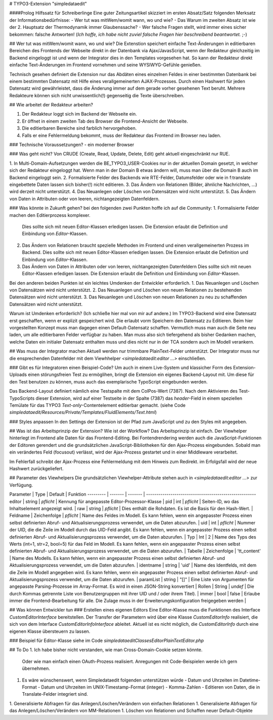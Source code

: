 # TYPO3-Extension "simpledataedit"

####Prolog Hilfssatz für Schreiberlinge
Eine guter Zeitungsartikel skizziert im ersten Absatz/Satz folgenden Merksatz der Informationsbedürfnisse:
- Wer tut was mitWem/womit wann, wo und wie? 
- Das Warum im zweiten Absatz ist wie der 2. Hauptsatz der Thermodynamik immer Glaubenssache?
- Wer falsche Fragen stellt, wird immer eines sicher bekommen: falsche Antworten! (*Ich hoffe, ich habe nicht zuviel falsche Fragen hier beschreibend beantwortet.* ;-)
 

## Wer tut was mitWem/womit wann, wo und wie?
Die Extenstion speichert einfache Text-Änderungen 
in editierbaren Bereichen des Frontends der Webseite 
direkt in der Datenbank via Ajax/JavasScript,
wenn der Redakteur gleichzeitig im Backend eingeloggt ist und 
wenn der Integrator dies in den Templates vorgesehen hat.
So kann der  Redakteur direkt einfache Text-Änderungen
im Frontend vornehmen und seine WYSIWYG-Gefühle genießen.

Technisch gesehen definiert die Extension nur das Abdäten eines einzelnen Feldes
in einer bestimmten Datenbank bei einem bestimmten Datensatz mit Hilfe eines verallgemeinerten AJAX-Prozesses.
Durch einen Hashwert für jeden Datensatz wird gewährleistet, dass die Änderung immer auf dem gerade vorher gesehenen Text beruht. 
Mehrere Redakteure können sich nicht unwissentlich(!) gegenseitig die Texte überschreiben.  


## Wie arbeitet der Redakteur arbeiten?

1. Der Redakteur loggt sich im Backend der Webseite ein.
2. Er öffnet in einem zweiten Tab des Browser die Frontend-Ansicht der Webseite.
3. Die editierbaren Bereiche sind farblich hervorgehoben.
4. Falls er eine Fehlermeldung bekommt, muss der Redakteur das Frontend im Browser neu laden.

### Technische Voraussetzungen?
- ein moderner Browser

### Was geht nicht?
Von CRUDE (Create, Read, Update, Delete, Edit) geht aktuell eingeschränkt nur RUE.

1. In Multi-Domain-Aufsetzungen werden die BE_TYPO3_USER-Cookies nur in der aktuellen Domain
gesetzt, in welcher sich der Redakteur eingeloggt hat. Wenn man in der Domain B etwas ändern will, muss man über die Domain B auch im Backend eingeloggt sein.
2. Formalisierte Felder des Backends wie RTE-Felder, Datumsfelder oder wie in f:translate eingebettete Daten lassen sich bisher(!) nicht editieren.
3. Das Ändern von Relationen (Bilder, ähnliche Nachrichten, ...) wird derzeit nicht unterstützt.
4. Das Neuanlegen oder Löschen von Datensätzen wird nicht unterstützt.
5. Das Ändern von Daten in Attributen oder von leeren, nichtangezeigten Datenfeldern.

### Was könnte in Zukunft gehen?
bei den folgenden zwei Punkten hoffe ich auf die Community:
1. Formalisierte Felder machen den Editierprozess komplexer. 
   Dies sollte sich mit neuen Editor-Klassen erledigen lassen.
   Die Extension erlaubt die Definition und Einbindung von  `Editor`-Klassen.
2. Das Ändern von Relationen braucht spezielle Methoden im Frontend und einen verallgemeinerten Prozess im Backend.
   Dies sollte sich mit neuen Editor-Klassen erledigen lassen.
   Die Extension erlaubt die Definition und Einbindung von  `Editor`-Klassen.
3. Das Ändern von Daten in Attributen oder von leeren, nichtangezeigten Datenfeldern
   Dies sollte sich mit neuen Editor-Klassen erledigen lassen.
   Die Extension erlaubt die Definition und Einbindung von  `Editor`-Klassen.
   
Bei den anderen beiden Punkten ist ein leichtes Umdenken der Entwickler erforderlich. 
1. Das Neuanlegen und Löschen von Datensätzen wird nicht unterstützt. 
2. Das Neuanlegen und Löschen von neuen Relationen zu bestehenden Datensätzen wird nicht unterstützt.
3. Das Neuanlegen und Löschen von neuen Relationen zu neu zu schaffenden Datensätzen wird nicht unterstützt.

Warum ist Umdenken erforderlich? (Ich schließe hier mal von mir auf andere.) Im TYPO3-Backend wird eine Datensatz erst geschaffen, wenn er explizit gespeichert wird. Die erlaubt vorm Speichern den Datensatz zu Editieren. 
Beim hier vorgestellten Konzept muss man dagegen einen Default-Datensatz schaffen. 
Vermutlich muss man auch die Seite neu laden, um alle editierbaren Felder 
verfügbar zu haben. Man muss also sich tiefergehend als bisher Gedanken machen, 
welche Daten ein initialer Datensatz enthalten muss und dies nicht nur in der TCA sondern auch im Modell verankern.     

## Was muss der Integrator machen
Aktuell werden nur trimmbare PlainText-Felder unterstützt.
Der Integrator muss nur die ensprechenden Datenfelder mit dem Viewhhelper
`<simpledataedit:editor ...>` einschließen.

### Gibt es für Integratoren einen Beispiel-Code?
Um auch in einem Live-System und klassicher Form des Extension-Uploads einen störungsfreien Test zu ermöglihen,
bringt die Extension ein eigenes Backend-Layout mit.
Um diese für den Test benutzen zu können, muss auch das exemplarische TypoScript eingebunden werden.  

Das Backend-Layout definiert nämlich eine Testspalte mit dem ColPos-Wert (7387).
Nach dem Aktivieren des Test-TypoScripts dieser Extension, wird auf einer Testseite in der Spalte (7387)
das `header`-Field in einem speziellen Temülate für das TYPO3 `Text-only`-Contentelement editierbar gemacht.
(siehe Code *simpledataedit/Resources/Private/Templates/FluidElements/Text.html*)

### Styles anpassen
In den Settings der Extension ist der Pfad zum JavaScript 
und zu den Styles mit angegeben.

## Was ist das Arbeitsprinzip der Extension? Wie ist der Workflow?
Das Arbeitsprinzip ist einfach.
Der Viewhelper hinterlegt im Frontend alle Daten für das Frontend-Editing.
Bei Fontendrendering werden auch die JavaScript-Funktionen der Editoren gerendert und 
die grundsätzlichen JavaScript-Bibliotheken für den Ajax-Prozess eingebunden.
Sobald man ein verändertes Feld (focusout) verlässt, wird der Ajax-Prozess gestartet 
und in einer Middleware verarbeitet.

Im Fehlerfall schreibt der Ajax-Prozess eine Fehlermeldung mit dem Hinweis zum Redirekt.
im Erfolgsfall wird der neue Hashwert zurückgeliefert.

## Parameter des Viewhelpers
Die grundsätzlichen Viewhelper-Attribute stehen auch in `<simpledataedit:editor ...>` zur Verfügung.

Parameter | Type    | Default    | Funktion
--------- | ------- | ------- | ------------------------------------------------------
editor | string | *pflicht* |           Kennung für angepasste Editor-Prozessor-Klasse |
pid | int | *pflicht* |                 Seiten-ID, wo das Inhaltselement angezeigt wird. |
raw | string | *pflicht* |              Dies enthält die Rohdaten. Es ist die Basis für den Hash-Wert.  |
Feldname | Zeichenfolge | *pflicht* |   Name des Feldes im Modell. Es kann fehlen, wenn ein angepasster Prozess einen selbst definierten Abruf- und Aktualisierungsprozess verwendet, um die Daten abzurufen.  |
uid | int | *pflicht* |                 Nummer der UID, die die Zeile im Modell durch das UID-Feld angibt. Es kann fehlen, wenn ein angepasster Prozess einen selbst definierten Abruf- und Aktualisierungsprozess verwendet, um die Daten abzurufen.  |
Typ | Int | 2 |                         Name des Typs des Werts (int=1, str=2, bool=5) für das Feld im Modell. Es kann fehlen, wenn ein angepasster Prozess einen selbst definierten Abruf- und Aktualisierungsprozess verwendet, um die Daten abzurufen.  |
Tabelle | Zeichenfolge | 'tt_content' | Name des Modells. Es kann fehlen, wenn ein angepasster Prozess einen selbst definierten Abruf- und Aktualisierungsprozess verwendet, um die Daten abzurufen.  |
identname | string | 'uid' |            Name des Identfelds, mit dem die Zeile im Modell angegeben wird. Es kann fehlen, wenn ein angepasster Prozess einen selbst definierten Abruf- und Aktualisierungsprozess verwendet, um die Daten abzurufen.  |
paramList | string | "[]" |             Eine Liste von Argumenten für angepasste Parsing-Prozesse im Array-Format. Es wird in einen JSON-String konvertiert  |
Rollen | String | *undef* |             Die durch Kommas getrennte Liste von Benutzergruppen mit ihrer UID und / oder ihrem Titel). |
immer | bool | false |                  Erlaube immer die Frontend-Bearbeitung für alle. Die Zulage muss in der Erweiterungskonfiguration freigegeben werden  |

## Was können Entwickler tun
### Erstellen eines eigenen Editors
Eine Editor-Klasse muss die Funktionen des Interface `CustomEditorInterface` bereitstellen.
Der Transfer der Parametern wird über eine Klasse `CustomEditorInfo` realisiert, 
die sich von dem Interface `CustomEditorInfoInterface` ableitet.
Aktuell ist es nicht möglich, die `CustomEditorInfo` durch eine eigenen Klasse übersteuern zu lassen. 

### Beispiel für Editor-Klasse
siehe im Code *simpledataedit\Classes\Editor\PlainTextEditor.php*


## To Do
1. Ich habe bisher nicht verstanden, wie man Cross-Domain-Cookie setzen könnte.
   Oder wie man einfach einen OAuth-Prozess realisiert.
   Anregungen mit Code-Beispielen werde ich gern übernehmen.
1. Es wäre wünschenswert, wenn Simpledataedit folgenden unterstützen würde
   - Datum und Uhrzeiten im Datetime-Format
   - Datum und Uhrzeiten im UNIX-Timestamp-Format (integer)
   - Komma-Zahlen
   - Editieren von Daten, die in Translate-Felder integriert sind. 
1. Generalisierte Abfragen für das Anlegen/Löschen/Verändern von einfachen Relationen
1. Generalisierte Abfragen für das Anlegen/Löschen/Verändern von MM-Relationen
1. Löschen von Relationen und Schaffen neuer Default-Objekte
